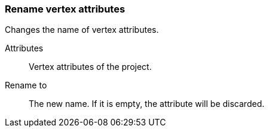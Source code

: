 ### Rename vertex attributes

Changes the name of vertex attributes.

====
[[title]] Attributes ::
Vertex attributes of the project.

[[title2]] Rename to:: The new name. If it is empty,
the attribute will be discarded.
====
